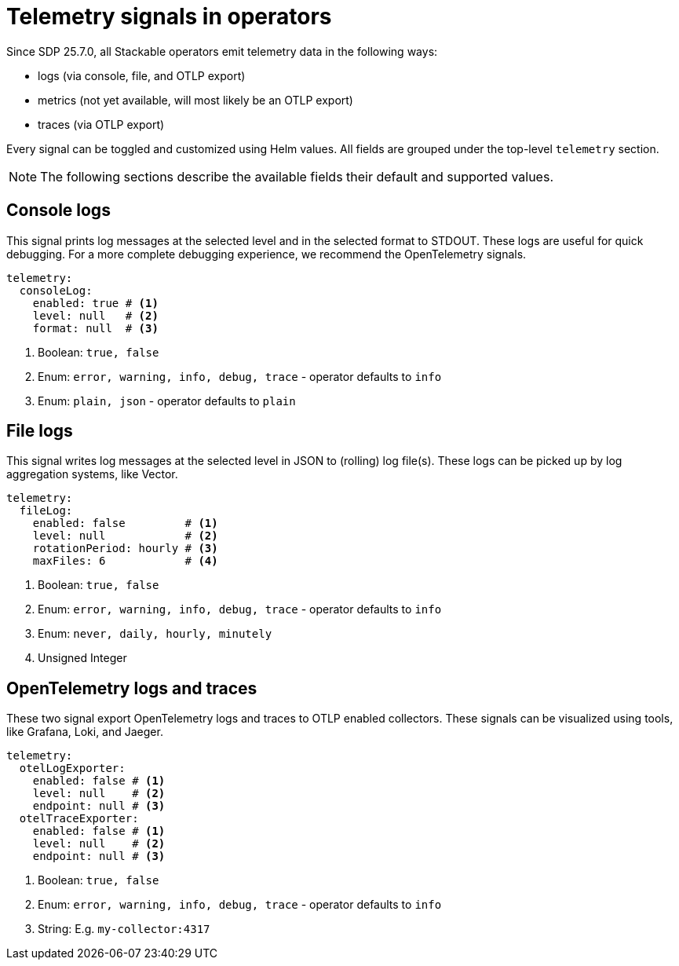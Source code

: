 = Telemetry signals in operators

Since SDP 25.7.0, all Stackable operators emit telemetry data in the following ways:

* logs (via console, file, and OTLP export)
* metrics (not yet available, will most likely be an OTLP export)
* traces (via OTLP export)

Every signal can be toggled and customized using Helm values.
All fields are grouped under the top-level `telemetry` section.

NOTE: The following sections describe the available fields their default and supported values.

== Console logs

This signal prints log messages at the selected level and in the selected format to STDOUT.
These logs are useful for quick debugging.
For a more complete debugging experience, we recommend the OpenTelemetry signals.

[source,yaml]
----
telemetry:
  consoleLog:
    enabled: true # <1>
    level: null   # <2>
    format: null  # <3>
----

<1> Boolean: `true, false`
<2> Enum: `error, warning, info, debug, trace` - operator defaults to `info`
<3> Enum: `plain, json` - operator defaults to `plain`

== File logs

This signal writes log messages at the selected level in JSON to (rolling) log file(s).
These logs can be picked up by log aggregation systems, like Vector.

[source,yaml]
----
telemetry:
  fileLog:
    enabled: false         # <1>
    level: null            # <2>
    rotationPeriod: hourly # <3>
    maxFiles: 6            # <4>
----

<1> Boolean: `true, false`
<2> Enum: `error, warning, info, debug, trace` - operator defaults to `info`
<3> Enum: `never, daily, hourly, minutely`
<4> Unsigned Integer

== OpenTelemetry logs and traces

These two signal export OpenTelemetry logs and traces to OTLP enabled collectors.
These signals can be visualized using tools, like Grafana, Loki, and Jaeger.

[source,yaml]
----
telemetry:
  otelLogExporter:
    enabled: false # <1>
    level: null    # <2>
    endpoint: null # <3>
  otelTraceExporter:
    enabled: false # <1>
    level: null    # <2>
    endpoint: null # <3>
----

<1> Boolean: `true, false`
<2> Enum: `error, warning, info, debug, trace` - operator defaults to `info`
<3> String: E.g. `my-collector:4317`
